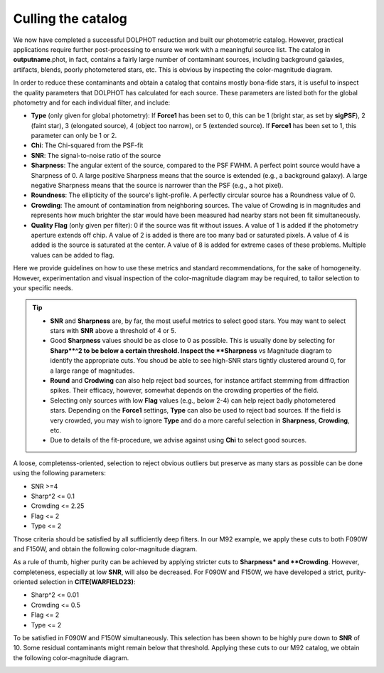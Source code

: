 Culling the catalog
=============

We now have completed a successful DOLPHOT reduction and built our photometric catalog. However, practical applications require further post-processing to ensure we work with a meaningful source list. The catalog in **outputname**.phot, in fact, contains a fairly large number of contaminant sources, including background galaxies, artifacts, blends, poorly photometered stars, etc. This is obvious by inspecting the color-magnitude diagram.

.. image:: ../images/M92_Doc_raw.png
  :width: 500
  :align: center

In order to reduce these contaminants and obtain a catalog that contains mostly bona-fide stars, it is useful to inspect the quality parameters that DOLPHOT has calculated for each source. These parameters are listed both for the global photometry and for each individual filter, and include:

* **Type** (only given for global photometry): If **Force1** has been set to 0, this can be 1 (bright star, as set by **sigPSF**), 2 (faint star), 3 (elongated source), 4 (object too narrow), or 5 (extended source). If **Force1** has been set to 1, this parameter can only be 1 or 2. 
* **Chi**: The Chi-squared from the PSF-fit
* **SNR**: The signal-to-noise ratio of the source
* **Sharpness**: The angular extent of the source, compared to the PSF FWHM. A perfect point source would have a Sharpness of 0. A large positive Sharpness means that the source is extended (e.g., a background galaxy). A large negative Sharpness means that the source is narrower than the PSF (e.g., a hot pixel).
* **Roundness**: The ellipticity of the source's light-profile. A perfectly circular source has a Roundness value of 0.
* **Crowding**: The amount of contamination from neighboring sources. The value of Crowding is in magnitudes and represents how much brighter the star would have been measured had nearby stars not been fit simultaneously.
* **Quality Flag** (only given per filter): 0 if the source was fit without issues. A value of 1 is added if the photometry aperture extends off chip. A value of 2 is added is there are too many bad or saturated pixels. A value of 4 is added is the source is saturated at the center. A value of 8 is added for extreme cases of these problems. Multiple values can be added to flag.

Here we provide guidelines on how to use these metrics and standard recommendations, for the sake of homogeneity. However, experimentation and visual inspection of the color-magnitude diagram may be required, to tailor selection to your specific needs.

.. Tip::
  * **SNR** and **Sharpness** are, by far, the most useful metrics to select good stars. You may want to select stars with **SNR** above a threshold of 4 or 5.
  * Good **Sharpness** values should be as close to 0 as possible. This is usually done by selecting for **Sharp**^2 to be below a certain threshold. Inspect the **Sharpness** vs Magnitude diagram to identify the appropriate cuts. You shoud be able to see high-SNR stars tightly clustered around 0, for a large range of magnitudes. 
  * **Round** and **Crodwing** can also help reject bad sources, for instance artifact stemming from diffraction spikes. Their efficacy, however, somewhat depends on the crowding properties of the field.
  * Selecting only sources with low **Flag** values (e.g., below 2-4) can help reject badly photometered stars. Depending on the **Force1** settings, **Type** can also be used to reject bad sources. If the field is very crowded, you may wish to ignore **Type** and do a more careful selection in **Sharpness**, **Crowding**, etc.
  * Due to details of the fit-procedure, we advise against using **Chi** to select good sources.

A loose, completenss-oriented, selection to reject obvious outliers but preserve as many stars as possible can be done using the following parameters:

* SNR >=4
* Sharp^2 <= 0.1
* Crowding <= 2.25
* Flag <= 2
* Type <= 2

Those criteria should be satisfied by all sufficiently deep filters. In our M92 example, we apply these cuts to both F090W and F150W, and obtain the following color-magnitude diagram.

.. image:: ../images/M92_Doc_Complete.png
  :width: 500
  :align: center

As a rule of thumb, higher purity can be achieved by applying stricter cuts to **Sharpness* and **Crowding**. However, completeness, especially at low **SNR**, will also be decreased. For F090W and F150W, we have developed a strict, purity-oriented selection in **CITE(WARFIELD23)**:

* Sharp^2 <= 0.01
* Crowding <= 0.5
* Flag <= 2
* Type <= 2

To be satisfied in F090W and F150W simultaneously. This selection has been shown to be highly pure down to **SNR** of 10. Some residual contaminants might remain below that threshold. Applying these cuts to our M92 catalog, we obtain the following color-magnitude diagram.

.. image:: ../images/M92_Doc_Pure.png
  :width: 500
  :align: center


